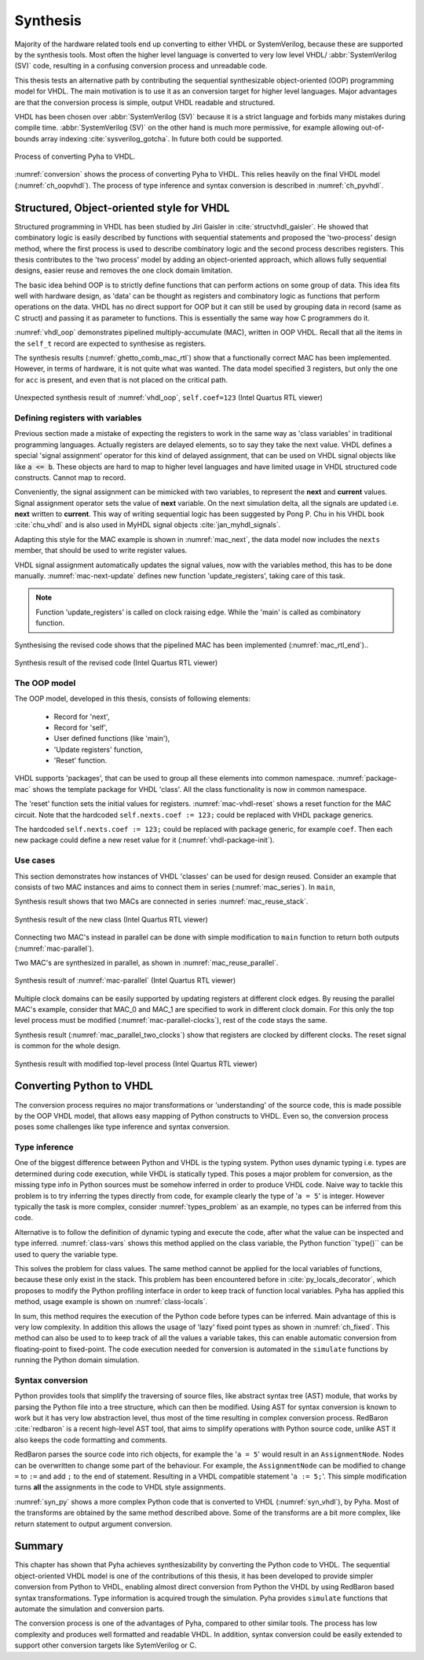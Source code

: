 .. _ch_conversion:

Synthesis
=========

.. Many tools on the market are capable of converting higher level language to VHDL.
    However, these tools only make use of the very basic dataflow semantics of VHDL language,
    resulting in complex conversion process and typically unreadable VHDL output.

Majority of the hardware related tools end up converting to either VHDL or SystemVerilog, because these are supported
by the synthesis tools. Most often the higher level language is converted to very low level
VHDL/ :abbr:`SystemVerilog (SV)` code, resulting
in a confusing conversion process and unreadable code.

This thesis tests an alternative path by contributing the sequential synthesizable object-oriented (OOP) programming model for VHDL.
The main motivation is to use it as an conversion target for higher level languages. Major advantages are
that the conversion process is simple, output VHDL readable and structured.

VHDL has been chosen over :abbr:`SystemVerilog (SV)` because it is a strict language and forbids many mistakes during compile time.
:abbr:`SystemVerilog (SV)` on the other hand is much more permissive, for example allowing out-of-bounds array indexing
:cite:`sysverilog_gotcha`.
In future both could be supported.

.. _conversion:
.. figure:: img/conversion.png
    :align: center
    :figclass: align-center

    Process of converting Pyha to VHDL.

:numref:`conversion` shows the process of converting Pyha to VHDL. This relies heavily on the final VHDL model
(:numref:`ch_oopvhdl`). The process of type inference and syntax conversion is described in :numref:`ch_pyvhdl`.

.. _ch_oopvhdl:

Structured, Object-oriented style for VHDL
------------------------------------------

.. This chapter develops sequential synthesizable object-oriented (OOP) programming model for VHDL.
    The main motivation is to use it as an intermediate language for High-Level synthesis of hardware.

.. todo:: Give links to examples, top levels etc, redo images (in0, out0), why int types?

Structured programming in VHDL has been studied by Jiri Gaisler in :cite:`structvhdl_gaisler`. He showed that
combinatory logic is easily described by functions with sequential statements
and proposed the 'two-process' design method,
where the first process is used to describe combinatory logic and the second process describes registers.
This thesis contributes to the 'two process' model by adding an object-oriented approach, which
allows fully sequential designs, easier reuse and removes the one clock domain limitation.

The basic idea behind OOP is to strictly define functions that can perform actions on some group of data.
This idea fits well with hardware design, as 'data' can be thought as registers and combinatory logic as functions that
perform operations on the data.
VHDL has no direct support for OOP but it can still be used by grouping data in record (same as C struct)
and passing it as parameter to functions. This is essentially the same way how C programmers do it.

:numref:`vhdl_oop` demonstrates pipelined multiply-accumulate (MAC), written in OOP VHDL. Recall that all the items
in the ``self_t`` record are expected to synthesise as registers.


.. code-block:: vhdl
    :caption: OOP style multiply-accumulate in VHDL
    :name: vhdl_oop

    type self_t is record
        mul: integer;
        acc: integer;
        coef: integer;
    end record;

    procedure main(self: inout self_t; a: in integer; ret_0: out integer) is
    begin
        self.mul := a * self.coef;
        self.acc := self.acc + self.mul;
        ret_0 := self.acc; -- return via 'out' argument
    end procedure;


The synthesis results (:numref:`ghetto_comb_mac_rtl`) show that a functionally correct MAC has been implemented.
However, in terms of hardware, it is not quite what was wanted.
The data model specified 3 registers, but only the one for ``acc`` is present, and even that is not placed on the
critical path.

.. _ghetto_comb_mac_rtl:
.. figure:: img/ghetto_comb_mac_rtl.png
    :align: center
    :figclass: align-center

    Unexpected synthesis result of :numref:`vhdl_oop`, ``self.coef=123`` (Intel Quartus RTL viewer)


Defining registers with variables
~~~~~~~~~~~~~~~~~~~~~~~~~~~~~~~~~

Previous section made a mistake of expecting the registers to work in the same way
as 'class variables' in traditional programming languages. Actually registers are delayed elements, so to say
they take the next value.
VHDL defines a special 'signal assignment' operator for this kind of delayed assignment, that can be used on
VHDL signal objects like like :code:`a <= b`. These objects are hard to map to higher level languages and have
limited usage in VHDL structured code constructs. Cannot map to record.

Conveniently, the signal assignment can be mimicked with two variables,
to represent the **next** and **current** values.
Signal assignment operator sets the value of **next** variable. On the next simulation delta, all the
signals are updated i.e. **next** written to **current**. This way of writing sequential logic has been
suggested by Pong P. Chu in his VHDL book :cite:`chu_vhdl` and is also used in MyHDL signal objects
:cite:`jan_myhdl_signals`.

Adapting this style for the MAC example is shown in :numref:`mac_next`, the data model now includes the
``nexts`` member, that should be used to write register values.

.. code-block:: vhdl
    :caption: Data model with **next**, in OOP-style VHDL
    :name: mac_next

    type next_t is record -- new record to hold 'next' values
        mul: integer;
        acc: integer;
        coef: integer;
    end record;

    type self_t is record
        mul: integer;
        acc: integer;
        coef: integer;

        nexts: next_t; -- new element
    end record;

    procedure main(self: inout self_t; a: integer; ret_0: out integer) is
    begin
        self.nexts.mul := a * self.coef;        -- now assigns to self.nexts
        self.nexts.acc := self.acc + self.mul;  -- now assigns to self.nexts
        ret_0 := self.acc;
    end procedure;

VHDL signal assignment automatically updates the signal values, now with the variables method, this has to be
done manually. :numref:`mac-next-update` defines new function
'update_registers', taking care of this task.

.. code-block:: vhdl
    :caption: Function to update registers, in OOP-style VHDL
    :name: mac-next-update

    procedure update_register(self: inout self_t) is
    begin
        self.mul := self.nexts.mul;
        self.acc := self.nexts.acc;
        self.coef:= self.nexts.coef;
    end procedure;

.. note:: Function 'update_registers' is called on clock raising edge. While the 'main' is called as combinatory function.

Synthesising the revised code shows that the pipelined MAC has been implemented (:numref:`mac_rtl_end`)..

.. _mac_rtl_end:
.. figure:: img/mac_rtl.png
    :align: center
    :figclass: align-center

    Synthesis result of the revised code (Intel Quartus RTL viewer)


The OOP model
~~~~~~~~~~~~~

The OOP model, developed in this thesis, consists of following elements:

    - Record for 'next',
    - Record for 'self',
    - User defined functions (like 'main'),
    - 'Update registers' function,
    - 'Reset' function.

VHDL supports 'packages', that can be used to group all these elements into common namespace.
:numref:`package-mac` shows the template package for VHDL 'class'.
All the class functionality is now in common namespace.

.. code-block:: vhdl
   :caption: Class template for OOP style VHDL
   :name: package-mac

    package MAC is
        type next_t is record
            ...
        end record;

        type self_t is record
            ...
            nexts: next_t;
        end record;

        -- function prototypes
    end package;

    package body MAC is
        procedure reset(self: inout self_t) is
            ...
        procedure update_registers(self: inout self_t) is
            ...
        procedure main(self:inout self_t) is
            ...
        -- other user defined functions
    end package body;

The 'reset' function sets the initial values for registers.
:numref:`mac-vhdl-reset` shows a reset function for the MAC circuit. Note that the hardcoded
``self.nexts.coef := 123;`` could be replaced with VHDL package generics.

.. code-block:: vhdl
    :caption: Reset function for MAC, in OOP-style VHDL
    :name: mac-vhdl-reset

    procedure reset(self: inout self_t) is
    begin
        self.nexts.coef := 123;
        self.nexts.mul := 0;
        self.nexts.sum := 0;
        update_registers(self);
    end procedure;

The hardcoded ``self.nexts.coef := 123;`` could be replaced with package generic, for example ``coef``.
Then each new package could define a new reset value for it (:numref:`vhdl-package-init`).

.. code-block:: vhdl
    :caption: Initialize new package MAC_0, with 'coef' 123
    :name: vhdl-package-init

    package MAC_0 is new MAC
       generic map (COEF => 123);


Use cases
~~~~~~~~~

This section demonstrates how instances of  VHDL 'classes' can be used for design reused.
Consider an example that consists of two MAC instances and aims to connect them in series (:numref:`mac_series`).
In ``main``,

.. code-block:: vhdl
    :caption: Series MACs in OOP-style VHDL
    :name: mac_series

    type self_t is record
        mac0: MAC_0.self_t; -- define 2 MACs as part of data model
        mac1: MAC_1.self_t;

        nexts: next_t;
    end record;

    procedure main(self:inout self_t; a: integer; ret_0:out integer) is
        variable out_tmp: integer;
    begin
        MAC_0.main(self.mac0, a, ret_0=>out_tmp); -- connect MAC_0 output to MAC_1 input
        MAC_1.main(self.mac1, out_tmp, ret_0=>ret_0); -- connect MAC_1 to output
    end procedure;


Synthesis result shows that two MACs are connected in series :numref:`mac_reuse_stack`.

.. _mac_reuse_stack:
.. figure:: img/mac_reuse_stack.png
    :align: center
    :figclass: align-center

    Synthesis result of the new class (Intel Quartus RTL viewer)

Connecting two MAC's instead in parallel can be done with simple modification to ``main`` function
to return both outputs (:numref:`mac-parallel`).

.. code-block:: vhdl
    :caption: Main function for parallel instances, in OOP-style VHDL
    :name: mac-parallel

    procedure main(self:inout self_t; a: integer; ret_0:out integer; ret_1:out integer) is
    begin
        MAC_0.main(self.mac0, a, ret_0=>ret_0); -- return MAC_0 output
        MAC_1.main(self.mac1, a, ret_0=>ret_1); -- return MAC_1 output
    end procedure;

Two MAC's are synthesized in parallel, as shown in :numref:`mac_reuse_parallel`.

.. _mac_reuse_parallel:
.. figure:: img/mac_reuse_parallel.png
    :align: center
    :figclass: align-center

    Synthesis result of :numref:`mac-parallel` (Intel Quartus RTL viewer)

Multiple clock domains can be easily supported by updating registers at different clock edges.
By reusing the parallel MAC's example, consider that MAC_0 and MAC_1  are specified to work in different clock domain.
For this only the top level process must be modified (:numref:`mac-parallel-clocks`), rest of the code stays the same.

.. code-block:: vhdl
    :caption: Top-level for multiple clocks, in OOP-style VHDL
    :name: mac-parallel-clocks

    if (not rst_n) then
        ReuseParallel_0.reset(self); -- reset everything
    else
        if rising_edge(clk0) then
            MAC_0.update_registers(self.mac0); -- update 'mac0' on 'clk0' rising edge
        end if;

        if rising_edge(clk1) then
            MAC_1.update_registers(self.mac1); -- update 'mac1' on 'clk1' rising edge
        end if;
    end if;

Synthesis result (:numref:`mac_parallel_two_clocks`) show that
registers are clocked by different clocks. The reset signal is common for the whole design.

.. _mac_parallel_two_clocks:
.. figure:: img/mac_parallel_two_clocks.png
    :align: center
    :figclass: align-center

    Synthesis result with modified top-level process (Intel Quartus RTL viewer)


.. _ch_pyvhdl:

Converting Python to VHDL
-------------------------

The conversion process requires no major transformations or 'understanding' of the source code, this is made possible
by the OOP VHDL model, that allows easy mapping of Python constructs to VHDL. Even so, the conversion process poses
some challenges like type inference and syntax conversion.

.. _pyvhdl_types:

Type inference
~~~~~~~~~~~~~~

One of the biggest difference between Python and VHDL is the typing system.
Python uses dynamic typing i.e. types are determined during code execution, while VHDL is statically typed.
This poses a major problem for conversion, as the missing type info in Python sources must be somehow inferred in order
to produce VHDL code.
Naive way to tackle this problem is to try inferring the types directly from code, for example clearly the type of
'``a = 5``' is integer. However typically the task is more complex, consider :numref:`types_problem` as an example,
no types can be inferred from this code.

.. code-block:: python
    :caption: What are the types of ``self.coef``, ``a`` and ``local_var``?
    :name: types_problem

    class SimpleClass(HW):
        def __init__(self, coef):
            self.coef = coef

        def main(self, a):
            local_var = a

Alternative is to follow the definition of dynamic typing and execute the code, after what the value can be inspected
and type inferred. :numref:`class-vars` shows this method applied on the class variable,
the Python function``type()`` can be used to query the variable type.

.. code-block:: python
    :caption: Solving the problem for class variables
    :name: class-vars

    >>> dut = SimpleClass(coef=5)
    >>> dut.coef
    5
    >>> type(dut.coef)
    <class 'int'>

This solves the problem for class values. The same method cannot be applied for the local variables of functions,
because these only exist in the stack.
This problem has been encountered before in :cite:`py_locals_decorator`, which proposes to modify the Python
profiling interface in order to keep track of function local variables. Pyha has applied this method, usage example
is shown on :numref:`class-locals`.

.. code-block:: python
    :caption: Solving the problem for local variables
    :name: class-locals

    >>> dut.main.locals # locals are unknown before call
    {}
    >>> dut.main(1) # call function
    >>> dut.main.locals # locals can be extracted
    {'a': 1, 'local_var': 1}
    >>> type(dut.main.locals['local_var'])
    <class 'int'>

In sum, this method requires the execution of the Python code before types can be inferred. Main advantage of this
is very low complexity. In addition this allows the usage of 'lazy' fixed point types as shown in :numref:`ch_fixed`.
This method can also be used to to keep track of all the values a variable takes, this can enable automatic conversion
from floating-point to fixed-point.
The code execution needed for conversion is automated in the ``simulate`` functions by running the Python domain
simulation.

Syntax conversion
~~~~~~~~~~~~~~~~~

.. The syntax of Python and VHDL is surprisingly similar. VHDL is just much more verbose, requires types and Python
    has indention oriented blocks.

Python provides tools that simplify the traversing of source files, like abstract syntax tree (AST) module,
that works by parsing the Python file into a tree structure, which can then be modified. Using AST for syntax conversion
is known to work but it has very low abstraction level, thus most of the time resulting in complex conversion process.
RedBaron :cite:`redbaron` is a recent high-level AST tool, that aims to simplify operations with Python source code,
unlike AST it also keeps the code formatting and comments.

RedBaron parses the source code into rich objects, for example the '``a = 5``' would result in an ``AssignmentNode``.
Nodes can be overwritten to change some part of the behaviour. For example, the ``AssignmentNode`` can be modified to
change ``=`` to ``:=`` and add ``;`` to the end of statement.
Resulting in a VHDL compatible statement '``a := 5;``'. This simple modification turns **all** the assignments
in the code to VHDL style assignments.

:numref:`syn_py` shows a more complex Python code that is converted to VHDL (:numref:`syn_vhdl`), by Pyha.
Most of the transforms are obtained by the same method described above. Some of the transforms are a bit more complex,
like return statement to output argument conversion.

.. code-block:: python
    :caption: Python function to be converted to VHDL
    :name: syn_py

    def main(self, x):
        y = x
        for i in range(4):
            y = y + i

        return y

.. code-block:: vhdl
    :caption: Conversion of :numref:`syn_py`, assuming ``integer`` types
    :name: syn_vhdl

    procedure main(self:inout self_t; x: integer; ret_0:out integer) is
        variable y: integer;
    begin
        y := x;
        for i in 0 to (4) - 1 loop
            y := y + i;
        end loop;

        ret_0 := y;
    end procedure;


Summary
-------

This chapter has shown that Pyha achieves synthesizability by converting the Python code to VHDL.
The sequential object-oriented VHDL model is one of the contributions of this thesis, it has been developed to provide
simpler conversion from Python to VHDL, enabling almost direct conversion from Python the VHDL by using RedBaron
based syntax transformations. Type information is acquired trough the simulation.
Pyha provides ``simulate`` functions that automate the simulation and conversion parts.

The conversion process is one of the advantages of Pyha, compared to other similar tools. The process has low
complexity and produces well formatted and readable VHDL. In addition, syntax conversion could be easily extended to
support other conversion targets like SytemVerilog or C.